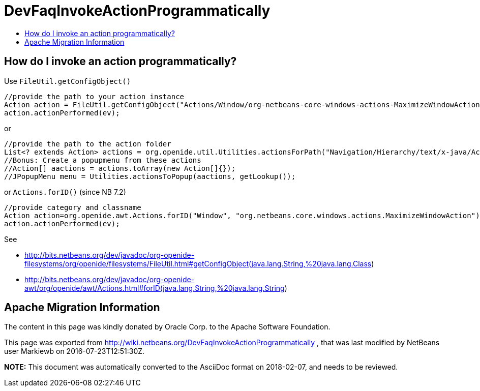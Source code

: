 // 
//     Licensed to the Apache Software Foundation (ASF) under one
//     or more contributor license agreements.  See the NOTICE file
//     distributed with this work for additional information
//     regarding copyright ownership.  The ASF licenses this file
//     to you under the Apache License, Version 2.0 (the
//     "License"); you may not use this file except in compliance
//     with the License.  You may obtain a copy of the License at
// 
//       http://www.apache.org/licenses/LICENSE-2.0
// 
//     Unless required by applicable law or agreed to in writing,
//     software distributed under the License is distributed on an
//     "AS IS" BASIS, WITHOUT WARRANTIES OR CONDITIONS OF ANY
//     KIND, either express or implied.  See the License for the
//     specific language governing permissions and limitations
//     under the License.
//

= DevFaqInvokeActionProgrammatically
:jbake-type: wiki
:jbake-tags: wiki, devfaq, needsreview
:markup-in-source: verbatim,quotes,macros
:jbake-status: published
:keywords: Apache NetBeans wiki DevFaqInvokeActionProgrammatically
:description: Apache NetBeans wiki DevFaqInvokeActionProgrammatically
:toc: left
:toc-title:
:syntax: true

== How do I invoke an action programmatically?

Use `FileUtil.getConfigObject()`

[source,java,subs="{markup-in-source}"]
----

//provide the path to your action instance
Action action = FileUtil.getConfigObject("Actions/Window/org-netbeans-core-windows-actions-MaximizeWindowAction.instance", Action.class);
action.actionPerformed(ev);
----

or

[source,java,subs="{markup-in-source}"]
----

//provide the path to the action folder
List<? extends Action> actions = org.openide.util.Utilities.actionsForPath("Navigation/Hierarchy/text/x-java/Actions")
//Bonus: Create a popupmenu from these actions
//Action[] aactions = actions.toArray(new Action[]{});
//JPopupMenu menu = Utilities.actionsToPopup(aactions, getLookup());
----

or `Actions.forID()` (since NB 7.2)

[source,java,subs="{markup-in-source}"]
----

//provide category and classname
Action action=org.openide.awt.Actions.forID("Window", "org.netbeans.core.windows.actions.MaximizeWindowAction");
action.actionPerformed(ev);
----

See 

* link:http://bits.netbeans.org/dev/javadoc/org-openide-filesystems/org/openide/filesystems/FileUtil.html#getConfigObject(java.lang.String,%20java.lang.Class[http://bits.netbeans.org/dev/javadoc/org-openide-filesystems/org/openide/filesystems/FileUtil.html#getConfigObject(java.lang.String,%20java.lang.Class])
* link:http://bits.netbeans.org/dev/javadoc/org-openide-awt/org/openide/awt/Actions.html#forID(java.lang.String,%20java.lang.String[http://bits.netbeans.org/dev/javadoc/org-openide-awt/org/openide/awt/Actions.html#forID(java.lang.String,%20java.lang.String])

== Apache Migration Information

The content in this page was kindly donated by Oracle Corp. to the
Apache Software Foundation.

This page was exported from link:http://wiki.netbeans.org/DevFaqInvokeActionProgrammatically[http://wiki.netbeans.org/DevFaqInvokeActionProgrammatically] , 
that was last modified by NetBeans user Markiewb 
on 2016-07-23T12:51:30Z.


*NOTE:* This document was automatically converted to the AsciiDoc format on 2018-02-07, and needs to be reviewed.
